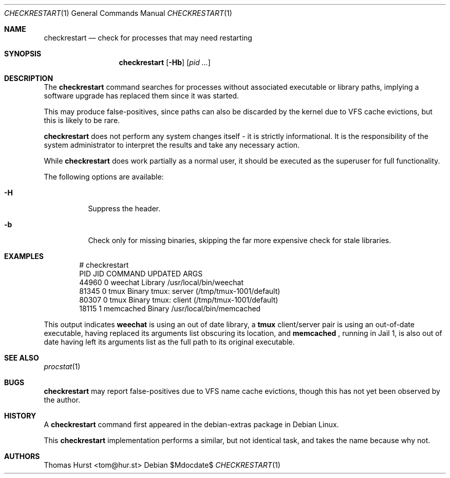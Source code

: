 .\"
.\" Copyright (c) 2020 Thomas Hurst <tom@hur.st>
.\" 
.\" Permission is hereby granted, free of charge, to any person obtaining a copy
.\" of this software and associated documentation files (the "Software"), to deal
.\" in the Software without restriction, including without limitation the rights
.\" to use, copy, modify, merge, publish, distribute, sublicense, and/or sell
.\" copies of the Software, and to permit persons to whom the Software is
.\" furnished to do so, subject to the following conditions:
.\" 
.\" The above copyright notice and this permission notice shall be included in all
.\" copies or substantial portions of the Software.
.\" 
.\" THE SOFTWARE IS PROVIDED "AS IS", WITHOUT WARRANTY OF ANY KIND, EXPRESS OR
.\" IMPLIED, INCLUDING BUT NOT LIMITED TO THE WARRANTIES OF MERCHANTABILITY,
.\" FITNESS FOR A PARTICULAR PURPOSE AND NONINFRINGEMENT. IN NO EVENT SHALL THE
.\" AUTHORS OR COPYRIGHT HOLDERS BE LIABLE FOR ANY CLAIM, DAMAGES OR OTHER
.\" LIABILITY, WHETHER IN AN ACTION OF CONTRACT, TORT OR OTHERWISE, ARISING FROM,
.\" OUT OF OR IN CONNECTION WITH THE SOFTWARE OR THE USE OR OTHER DEALINGS IN THE
.\" SOFTWARE.
.\"
.Dd $Mdocdate$
.Dt CHECKRESTART 1
.Os
.Sh NAME
.Nm checkrestart
.Nd check for processes that may need restarting
.Sh SYNOPSIS
.Nm
.Op Fl Hb
.Op Ar pid ...
.Sh DESCRIPTION
The
.Nm
command searches for processes without associated executable or library paths,
implying a software upgrade has replaced them since it was started.
.Pp
This may produce false-positives, since paths can also be discarded by the kernel
due to VFS cache evictions, but this is likely to be rare.
.Pp
.Nm
does not perform any system changes itself - it is strictly informational.  It is
the responsibility of the system administrator to interpret the results and take
any necessary action.
.Pp
While
.Nm
does work partially as a normal user, it should be executed as the superuser
for full functionality.
.Pp
The following options are available:
.Bl -tag -width indent
.It Fl H
Suppress the header.
.It Fl b
Check only for missing binaries, skipping the far more expensive check for stale
libraries.
.Sh EXAMPLES
.Bd -literal -offset indent
 # checkrestart
  PID   JID         COMMAND UPDATED ARGS 
44960     0         weechat Library /usr/local/bin/weechat
81345     0            tmux  Binary tmux: server (/tmp/tmux-1001/default)
80307     0            tmux  Binary tmux: client (/tmp/tmux-1001/default)
18115     1       memcached  Binary /usr/local/bin/memcached
.Ed
.Pp
This output indicates
.Nm weechat
is using an out of date library, a
.Nm tmux
client/server pair is using an out-of-date executable, having replaced its
arguments list obscuring its location, and
.Nm memcached
, running in Jail 1, is also out of date having left its arguments list as the
full path to its original executable.
.Sh SEE ALSO
.Xr procstat 1
.Sh BUGS
.Nm
may report false-positives due to VFS name cache evictions, though this has not
yet been observed by the author.
.Sh HISTORY
A
.Nm
command first appeared in the debian-extras package in Debian Linux.
.Pp
This
.Nm
implementation performs a similar, but not identical task, and takes the name
because why not.
.Sh AUTHORS
.An Thomas Hurst Aq tom@hur.st
